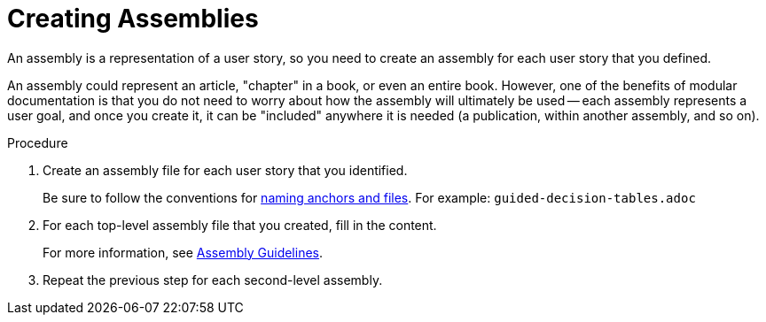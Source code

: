 // tag::split-module_creating-assemblies.adoc[]
[id="creating-assemblies"]
= Creating Assemblies

An assembly is a representation of a user story, so you need to create an assembly for each user story that you defined.

An assembly could represent an article, "chapter" in a book, or even an entire book. However, one of the benefits of modular documentation is that you do not need to worry about how the assembly will ultimately be used -- each assembly represents a user goal, and once you create it, it can be "included" anywhere it is needed (a publication, within another assembly, and so on).

.Procedure

. Create an assembly file for each user story that you identified.
+
--
Be sure to follow the conventions for xref:anchor-and-file-names[naming anchors and files]. For example: `guided-decision-tables.adoc`
--

. For each top-level assembly file that you created, fill in the content.
+
For more information, see xref:assembly-guidelines[Assembly Guidelines].

. Repeat the previous step for each second-level assembly.
// end::split-module_creating-assemblies.adoc[]
